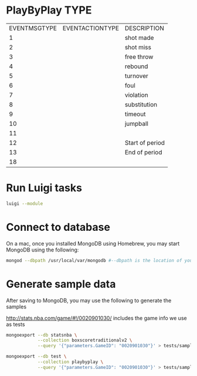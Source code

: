 * PlayByPlay TYPE

    | EVENTMSGTYPE | EVENTACTIONTYPE | DESCRIPTION     |
    |            1 |                 | shot made       |
    |            2 |                 | shot miss       |
    |            3 |                 | free throw      |
    |            4 |                 | rebound         |
    |            5 |                 | turnover        |
    |            6 |                 | foul            |
    |            7 |                 | violation       |
    |            8 |                 | substitution    |
    |            9 |                 | timeout         |
    |           10 |                 | jumpball        |
    |           11 |                 |                 |
    |           12 |                 | Start of period |
    |           13 |                 | End of period   |
    |           18 |                 |                 |

* Run Luigi tasks

  #+name run luigi tasks
  #+begin_src sh
  luigi --module
  #+end_src
* Connect to database
  On a mac, once you installed MongoDB using Homebrew, you may start MongoDB using the following:

  #+begin_src sh
  mongod --dbpath /usr/local/var/mongodb #--dbpath is the location of your MongoDB data
  #+end_src

* Generate sample data
  After saving to MongoDB, you may use the following to generate the samples

  http://stats.nba.com/game/#!/0020901030/ includes the game info we use as tests

  #+begin_src sh
  mongoexport --db statsnba \
              --collection boxscoretraditionalv2 \
              --query '{"parameters.GameID": "0020901030"}' > tests/sample_data/sample_boxscore.json
  #+end_src

  #+name generate sample_playbyplay
  #+begin_src sh
  mongoexport --db test \
              --collection playbyplay \
              --query '{"parameters.GameID": "0020901030"}' > tests/sample_data/sample_playbyplay.json
  #+end_src

  #+RESULTS:
